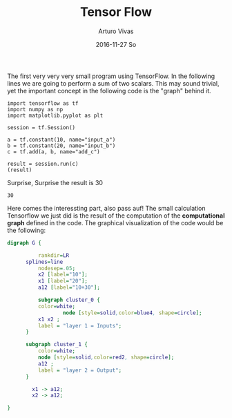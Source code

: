 #+TITLE:       Tensor Flow
#+AUTHOR:      Arturo Vivas
#+EMAIL:       arturo.vivas@gmail.com
#+DATE:        2016-11-27 So
#+URI:         /blog/%y/%m/%d/Tensor-flow-001
#+KEYWORDS:    tensor flow, linear algebra
#+TAGS:        tensor flow
#+LANGUAGE:    en
#+OPTIONS:     H:3 num:nil toc:nil \n:nil ::t |:t ^:nil -:nil f:t *:t <:t
#+DESCRIPTION: Introduction to Tensor Flow

The first very very very small program using TensorFlow. In the following lines we are going to perform a sum of two scalars. This may sound trivial, yet the important concept in the following code is the "graph" behind it.

#+BEGIN_SRC ipython :session mysession :exports both
import tensorflow as tf
import numpy as np
import matplotlib.pyplot as plt

session = tf.Session()

a = tf.constant(10, name="input_a")
b = tf.constant(20, name="input_b")
c = tf.add(a, b, name="add_c")

result = session.run(c)
(result)
#+END_SRC

Surprise, Surprise the result is 30

#+RESULTS:
: 30

Here comes the interessting part, also pass auf! The small calculation Tensorflow we just did is the result of the computation of the *computational graph* defined in the code. The graphical visualization of the code would be the following:

#+BEGIN_SRC dot :file ./img/simple_graph.png :cmdline -Kdot -Tpng :export both
digraph G {

          rankdir=LR
	  splines=line
          nodesep=.05;
          x2 [label="10"];
          x1 [label="20"];
          a12 [label="10+30"];

          subgraph cluster_0 {
		  color=white;
                  node [style=solid,color=blue4, shape=circle];
		  x1 x2 ;
		  label = "layer 1 = Inputs";
	  }

	  subgraph cluster_1 {
		  color=white;
		  node [style=solid,color=red2, shape=circle];
		  a12 ;
		  label = "layer 2 = Output";
	  }

        x1 -> a12;
        x2 -> a12;

}
#+END_SRC

#+RESULTS:
[[file:./img/simple_graph.png]]
